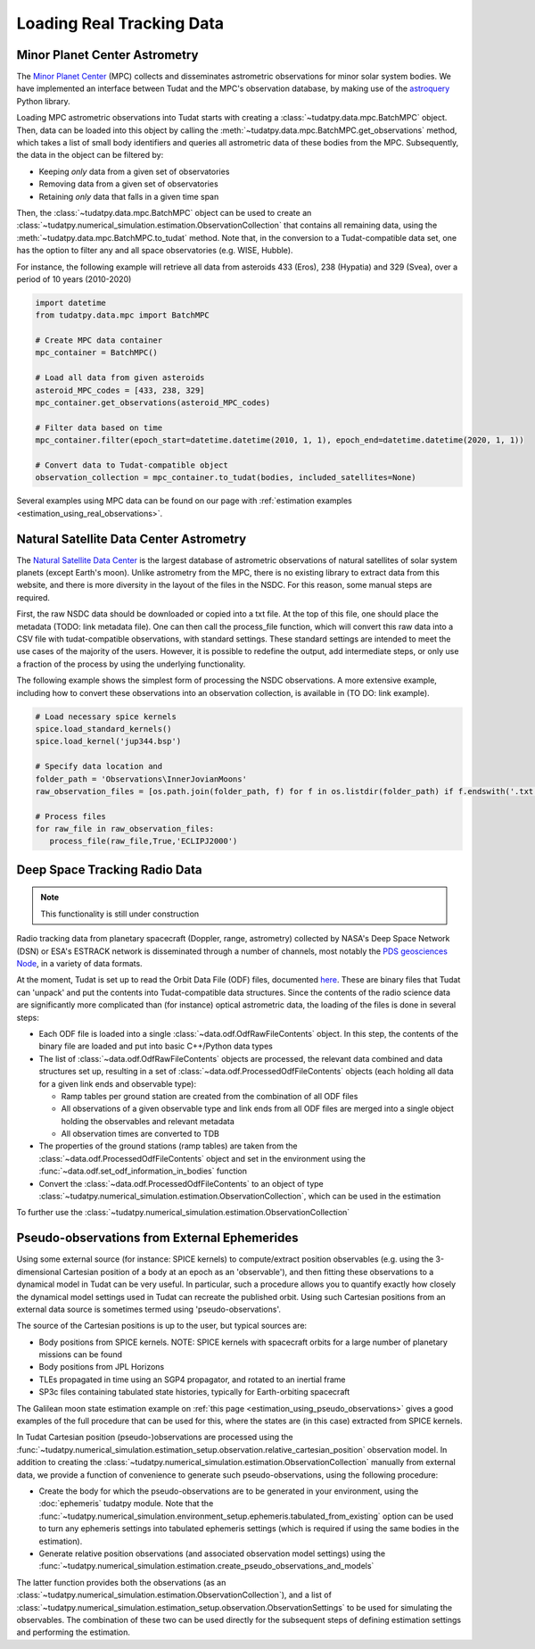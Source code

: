 
.. _loading_real_data:

==========================
Loading Real Tracking Data
==========================

Minor Planet Center Astrometry
==============================

The `Minor Planet Center <https://www.minorplanetcenter.net/iau/mpc.html>`_ (MPC) collects and disseminates astrometric observations
for minor solar system bodies. We have implemented an interface between Tudat and the MPC's observation database, by making use
of the `astroquery <https://astroquery.readthedocs.io/en/latest/mpc/mpc.html#observations>`_ Python library.

Loading MPC astrometric observations into Tudat starts with creating a :class:`~tudatpy.data.mpc.BatchMPC` object. Then, data can be loaded into this object by
calling the :meth:`~tudatpy.data.mpc.BatchMPC.get_observations` method, which takes a list of small body identifiers and queries all astrometric data of these bodies from the MPC.
Subsequently, the data in the object can be filtered by:

* Keeping *only* data from a given set of observatories
* Removing data from a given set of observatories
* Retaining *only* data that falls in a given time span

Then, the :class:`~tudatpy.data.mpc.BatchMPC` object can be used to create an :class:`~tudatpy.numerical_simulation.estimation.ObservationCollection` that
contains all remaining data, using the :meth:`~tudatpy.data.mpc.BatchMPC.to_tudat` method. Note that, in the conversion to a Tudat-compatible data set,
one has the option to filter any and all space observatories (e.g. WISE, Hubble).

For instance, the following example will retrieve all data from asteroids 433 (Eros), 238 (Hypatia) and 329 (Svea), over a period of
10 years (2010-2020)

.. code-block:: python

  import datetime
  from tudatpy.data.mpc import BatchMPC

  # Create MPC data container
  mpc_container = BatchMPC()

  # Load all data from given asteroids
  asteroid_MPC_codes = [433, 238, 329]
  mpc_container.get_observations(asteroid_MPC_codes)

  # Filter data based on time
  mpc_container.filter(epoch_start=datetime.datetime(2010, 1, 1), epoch_end=datetime.datetime(2020, 1, 1))

  # Convert data to Tudat-compatible object
  observation_collection = mpc_container.to_tudat(bodies, included_satellites=None)



Several examples using MPC data can be found on our page with :ref:`estimation examples <estimation_using_real_observations>`.

Natural Satellite Data Center Astrometry
========================================

The `Natural Satellite Data Center <http://nsdb.imcce.fr/obspos/obsindhe.htm>`_ is the largest database of astrometric observations
of natural satellites of solar system planets (except Earth's moon). Unlike astrometry from the MPC, there is no
existing library to extract data from this website, and there is more diversity in the layout of the files in the NSDC. For this reason,
some manual steps are required. 

First, the raw NSDC data should be downloaded or copied into a txt file. At the top of this file, one should place the metadata (TODO: link metadata file).
One can then call the process_file function, which will convert this raw data into a CSV file with tudat-compatible observations, with standard settings. 
These standard settings are intended to meet the use cases of the majority of the users. However, it is possible to redefine the output, add intermediate steps,
or only use a fraction of the process by using the underlying functionality.

The following example shows the simplest form of processing the NSDC observations. A more extensive example, including 
how to convert these observations into an observation collection, is available in (TO DO: link example).

.. code-block:: python

     # Load necessary spice kernels
     spice.load_standard_kernels()
     spice.load_kernel('jup344.bsp')

     # Specify data location and 
     folder_path = 'Observations\InnerJovianMoons'
     raw_observation_files = [os.path.join(folder_path, f) for f in os.listdir(folder_path) if f.endswith('.txt')]

     # Process files
     for raw_file in raw_observation_files:
        process_file(raw_file,True,'ECLIPJ2000')


Deep Space Tracking Radio Data
==============================

.. note::

    This functionality is still under construction

Radio tracking data from planetary spacecraft (Doppler, range, astrometry) collected by NASA's Deep Space Network (DSN) or
ESA's ESTRACK network is disseminated through a number of channels, most notably the `PDS geosciences Node <https://pds-geosciences.wustl.edu/dataserv/radio_science.htm>`_, in a
variety of data formats.

At the moment, Tudat is set up to read the Orbit Data File (ODF) files, documented `here <https://pds-geosciences.wustl.edu/radiosciencedocs/urn-nasa-pds-radiosci_documentation/dsn_trk-2-18/dsn_trk-2-18.2008-02-29.pdf>`_.
These are binary files that Tudat can 'unpack' and put the contents into Tudat-compatible data structures. Since the contents of the
radio science data are significantly more complicated than (for instance) optical astrometric data, the loading of the files is done in several
steps:

* Each ODF file is loaded into a single :class:`~data.odf.OdfRawFileContents` object. In this step, the contents of the binary file are loaded and put into basic C++/Python data types
* The list of :class:`~data.odf.OdfRawFileContents` objects are processed, the relevant data combined and data structures set up, resulting in a set of :class:`~data.odf.ProcessedOdfFileContents` objects (each holding all data for a given link ends and observable type):

  * Ramp tables per ground station are created from the combination of all ODF files
  * All observations of a given observable type and link ends from all ODF files are merged into a single object holding the observables and relevant metadata
  * All observation times are converted to TDB

* The properties of the ground stations (ramp tables) are taken from the :class:`~data.odf.ProcessedOdfFileContents` object and set in the environment using the :func:`~data.odf.set_odf_information_in_bodies` function
* Convert the :class:`~data.odf.ProcessedOdfFileContents` to an object of type :class:`~tudatpy.numerical_simulation.estimation.ObservationCollection`, which can be used in the estimation

To further use the :class:`~tudatpy.numerical_simulation.estimation.ObservationCollection`

Pseudo-observations from External Ephemerides
=============================================

Using some external source (for instance: SPICE kernels) to compute/extract position observables (e.g. using the 3-dimensional
Cartesian position of a body at an epoch as an 'observable'), and then fitting these observations to a dynamical model in Tudat can be very useful.
In particular, such a procedure allows you to quantify exactly how closely the dynamical model settings used in Tudat can recreate the published orbit.
Using such Cartesian positions from an external data source is sometimes termed using 'pseudo-observations'.

The source of the Cartesian positions is up to the user, but typical sources are:

* Body positions from SPICE kernels. NOTE: SPICE kernels with spacecraft orbits for a large number of planetary missions can be found
* Body positions from JPL Horizons
* TLEs propagated in time using an SGP4 propagator, and rotated to an inertial frame
* SP3c files containing tabulated state histories, typically for Earth-orbiting spacecraft

The Galilean moon state estimation example on :ref:`this page <estimation_using_pseudo_observations>` gives a good examples of the full procedure that can be used
for this, where the states are (in this case) extracted from SPICE kernels.

In Tudat Cartesian position (pseudo-)observations are processed using the :func:`~tudatpy.numerical_simulation.estimation_setup.observation.relative_cartesian_position`
observation model. In addition to creating the :class:`~tudatpy.numerical_simulation.estimation.ObservationCollection`
manually from external data, we provide a function of convenience to generate such pseudo-observations, using the following procedure:

* Create the body for which the pseudo-observations are to be generated in your environment, using the :doc:`ephemeris` tudatpy module. Note that the :func:`~tudatpy.numerical_simulation.environment_setup.ephemeris.tabulated_from_existing` option can be used to turn any ephemeris settings into tabulated ephemeris settings (which is required if using the same bodies in the estimation).
* Generate relative position observations (and associated observation model settings) using the :func:`~tudatpy.numerical_simulation.estimation.create_pseudo_observations_and_models`

The latter function provides both the observations (as an :class:`~tudatpy.numerical_simulation.estimation.ObservationCollection`),
and a list of :class:`~tudatpy.numerical_simulation.estimation_setup.observation.ObservationSettings` to be used
for simulating the observables. The combination of these two can be used directly for the subsequent steps
of defining estimation settings and performing the estimation.



